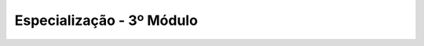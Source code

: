 
===============================
Especialização - 3º Módulo
===============================

.. image:: ../../_static/img/turma/especializacao-3o-modulo.png

